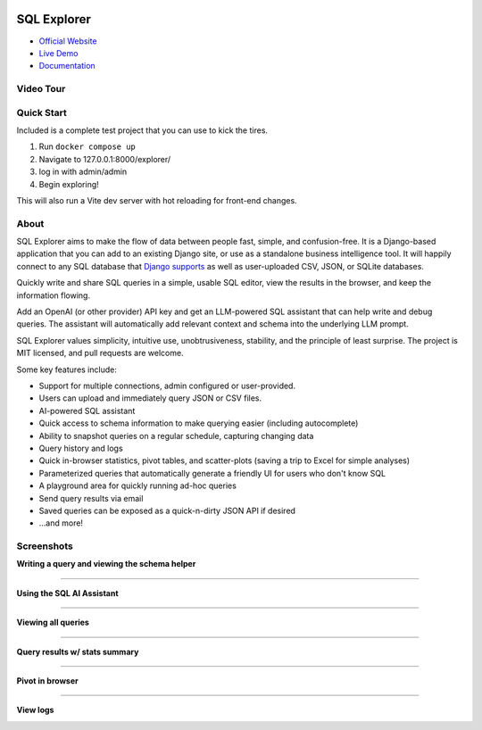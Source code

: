 .. image:: https://readthedocs.org/projects/django-sql-explorer/badge/?version=latest
   :target: https://django-sql-explorer.readthedocs.io/en/latest/?badge=latest
   :alt: Documentation Status

.. image:: http://img.shields.io/pypi/v/django-sql-explorer.svg?style=flat-square
    :target: https://pypi.python.org/pypi/django-sql-explorer/
    :alt: Latest Version

.. image:: http://img.shields.io/pypi/dm/django-sql-explorer.svg?style=flat-square
    :target: https://pypi.python.org/pypi/django-sql-explorer/
    :alt: Downloads

.. image:: http://img.shields.io/pypi/l/django-sql-explorer.svg?style=flat-square
    :target: https://pypi.python.org/pypi/django-sql-explorer/
    :alt: License

SQL Explorer
============

* `Official Website <https://www.sqlexplorer.io/>`_
* `Live Demo <https://demo.sqlexplorer.io/>`_
* `Documentation <https://django-sql-explorer.readthedocs.io/en/latest/>`_

Video Tour
----------

.. |inline-image| image:: https://sql-explorer.s3.amazonaws.com/video-thumbnail.png
   :target: https://sql-explorer.s3.amazonaws.com/Sql+Explorer+5.mp4
   :height: 10em

|inline-image|

Quick Start
-----------

Included is a complete test project that you can use to kick the tires.

1. Run ``docker compose up``
2. Navigate to 127.0.0.1:8000/explorer/
3. log in with admin/admin
4. Begin exploring!

This will also run a Vite dev server with hot reloading for front-end changes.

About
-----

SQL Explorer aims to make the flow of data between people fast,
simple, and confusion-free. It is a Django-based application that you
can add to an existing Django site, or use as a standalone business
intelligence tool. It will happily connect to any SQL database that
`Django supports <https://docs.djangoproject.com/en/5.0/ref/databases/>`_
as well as user-uploaded CSV, JSON, or SQLite databases.

Quickly write and share SQL queries in a simple, usable SQL editor,
view the results in the browser, and keep the information flowing.

Add an OpenAI (or other provider) API key and get an LLM-powered
SQL assistant that can help write and debug queries. The assistant
will automatically add relevant context and schema into the underlying
LLM prompt.

SQL Explorer values simplicity, intuitive use, unobtrusiveness,
stability, and the principle of least surprise. The project is MIT
licensed, and pull requests are welcome.

Some key features include:

- Support for multiple connections, admin configured or user-provided.
- Users can upload and immediately query JSON or CSV files.
- AI-powered SQL assistant
- Quick access to schema information to make querying easier
  (including autocomplete)
- Ability to snapshot queries on a regular schedule, capturing changing data
- Query history and logs
- Quick in-browser statistics, pivot tables, and scatter-plots (saving
  a trip to Excel for simple analyses)
- Parameterized queries that automatically generate a friendly UI for
  users who don't know SQL
- A playground area for quickly running ad-hoc queries
- Send query results via email
- Saved queries can be exposed as a quick-n-dirty JSON API if desired
- ...and more!

Screenshots
-----------

**Writing a query and viewing the schema helper**

.. image:: https://sql-explorer.s3.amazonaws.com/5.0-query-with-schema.png

------------------

**Using the SQL AI Assistant**

.. image:: https://sql-explorer.s3.amazonaws.com/5.0-assistant.png

------------------

**Viewing all queries**

.. image:: https://sql-explorer.s3.amazonaws.com/5.0-query-list.png

------------------

**Query results w/ stats summary**

.. image:: https://sql-explorer.s3.amazonaws.com/5.0-query-results.png

------------------

**Pivot in browser**

.. image:: https://sql-explorer.s3.amazonaws.com/5.0-pivot.png

------------------

**View logs**

.. image:: https://sql-explorer.s3.amazonaws.com/5.0-querylogs.png

